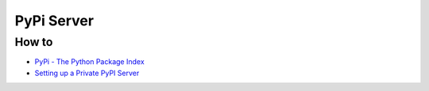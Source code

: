 ===========
PyPi Server
===========

How to
------

+ `PyPi - The Python Package Index <https://pypi.org/>`_
+ `Setting up a Private PyPI Server <https://testdriven.io/blog/private-pypi/>`_